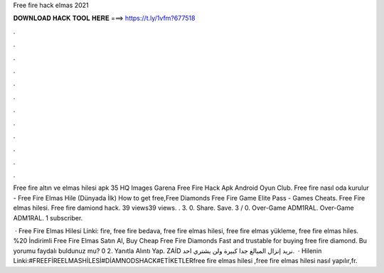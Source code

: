 Free fire hack elmas 2021



𝐃𝐎𝐖𝐍𝐋𝐎𝐀𝐃 𝐇𝐀𝐂𝐊 𝐓𝐎𝐎𝐋 𝐇𝐄𝐑𝐄 ===> https://t.ly/1vfm?677518



.



.



.



.



.



.



.



.



.



.



.



.

Free fire altın ve elmas hilesi apk 35 HQ Images Garena Free Fire Hack Apk Android Oyun Club. Free fire nasıl oda kurulur - Free Fire Elmas Hile (Dünyada İlk) How to get free,Free Diamonds Free Fire Game Elite Pass - Games Cheats. Free Fire elmas hilesi. Free fire damiond hack. 39 views39 views. . 3. 0. Share. Save. 3 / 0. Over-Game ADM1RAL. Over-Game ADM1RAL. 1 subscriber.

 · Free Fire Elmas Hilesi Linki:  fire, free fire bedava, free fire elmas hilesi, free fire elmas yükleme, free fire elmas hiles. %20 İndirimli Free Fire Elmas Satın Al, Buy Cheap Free Fire Diamonds Fast and trustable for buying free fire diamond. Bu yorumu faydalı buldunuz mu? 0 2. Yanıtla Alıntı Yap. ZAİD نريد إنزال المبالغ جدا كبيرة ولن يشتري احد.  · Hilenin Linki:#FREEFİREELMASHİLESİ#DİAMNODSHACK#ETİKETLERfree fire elmas hilesi ,free fire elmas hilesi nasıl yapılır,fr.
